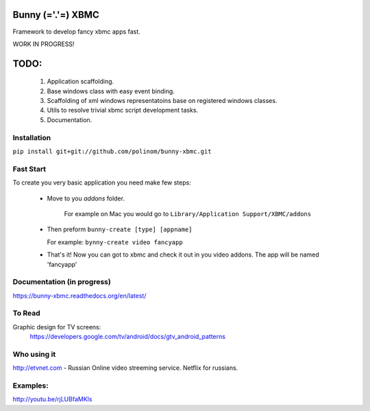 Bunny (='.'=) XBMC
==================

Framework to develop fancy xbmc apps fast.

WORK IN PROGRESS!

TODO:
=====
  1. Application scaffolding.
  2. Base windows class with easy event binding.
  3. Scaffolding of xml windows representatoins base on registered windows classes.
  4. Utils to resolve trivial xbmc script development tasks.
  5. Documentation.

Installation
------------

``pip install git+git://github.com/polinom/bunny-xbmc.git``



Fast Start
----------
To create you very basic application you need make few steps:

  * Move to you `addons` folder.

     For example on Mac you would go to ``Library/Application Support/XBMC/addons``

  * Then preform  ``bunny-create [type] [appname]``

    For example: ``bynny-create video fancyapp``

  * That's it! Now you can got to xbmc and check it out in you video addons. The app will be named 'fancyapp'

Documentation (in progress)
-------------

https://bunny-xbmc.readthedocs.org/en/latest/

To Read
-------
Graphic design for TV screens:
  https://developers.google.com/tv/android/docs/gtv_android_patterns


Who using it
------------
http://etvnet.com - Russian Online video streeming service. Netflix for russians. 


Examples:
---------
http://youtu.be/rjLUBfaMKls
